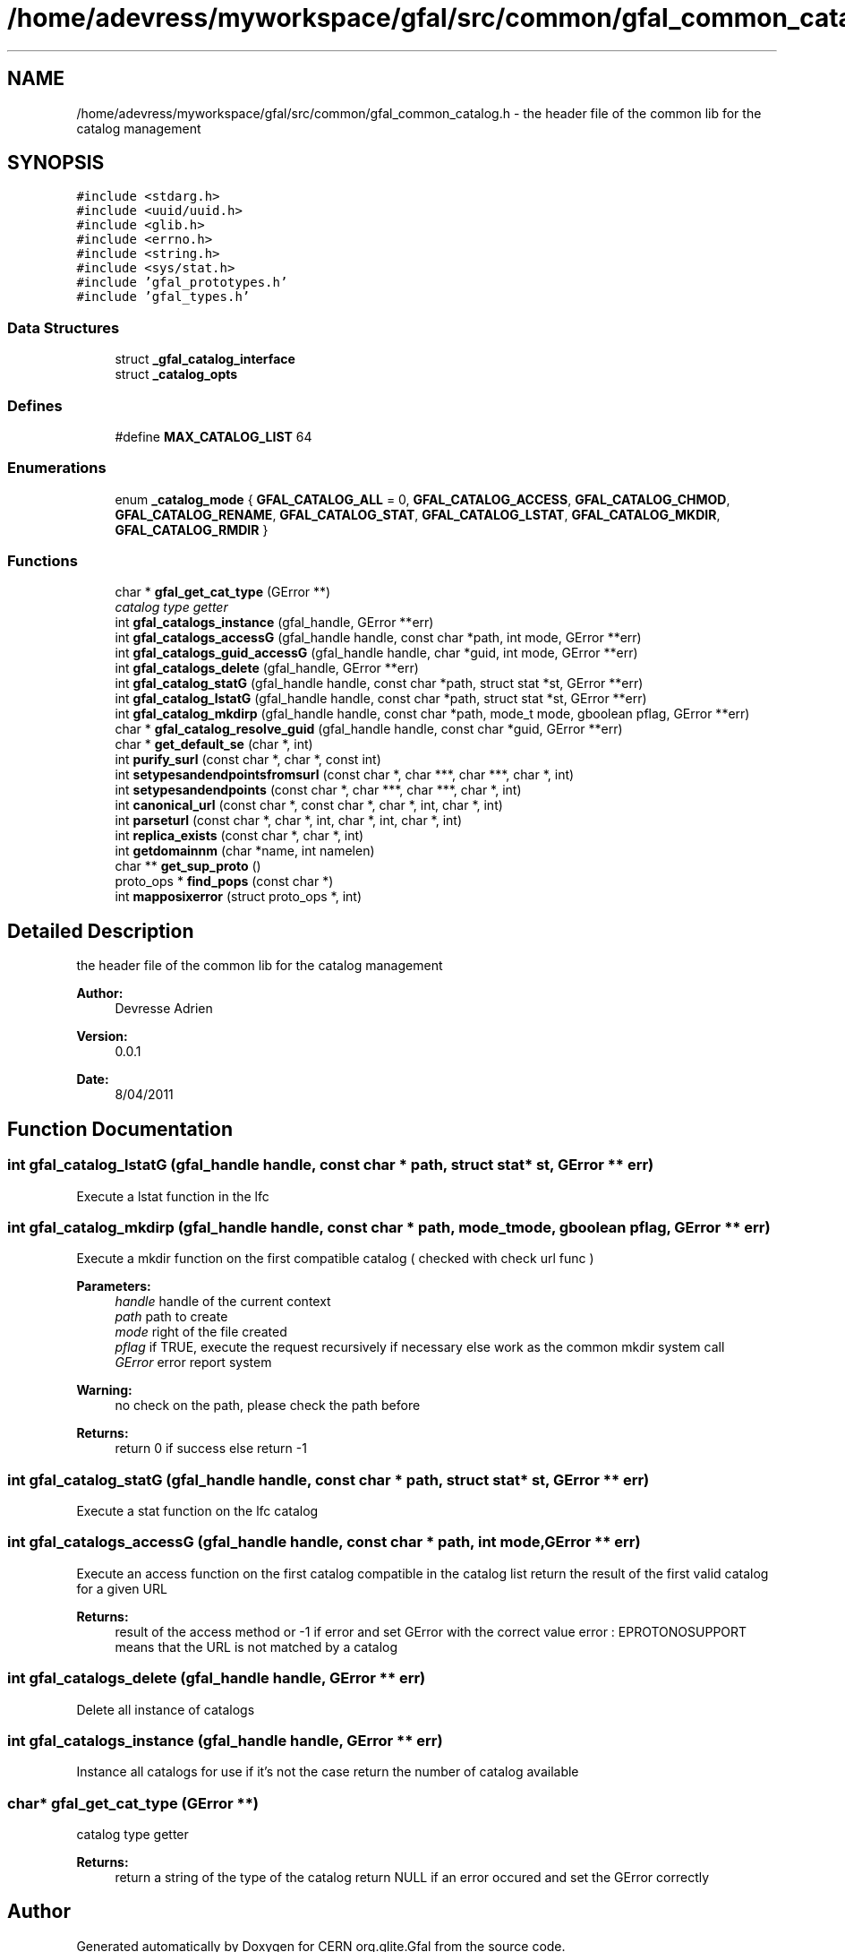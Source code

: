 .TH "/home/adevress/myworkspace/gfal/src/common/gfal_common_catalog.h" 3 "25 May 2011" "Version 1.90" "CERN org.glite.Gfal" \" -*- nroff -*-
.ad l
.nh
.SH NAME
/home/adevress/myworkspace/gfal/src/common/gfal_common_catalog.h \- the header file of the common lib for the catalog management 
.SH SYNOPSIS
.br
.PP
\fC#include <stdarg.h>\fP
.br
\fC#include <uuid/uuid.h>\fP
.br
\fC#include <glib.h>\fP
.br
\fC#include <errno.h>\fP
.br
\fC#include <string.h>\fP
.br
\fC#include <sys/stat.h>\fP
.br
\fC#include 'gfal_prototypes.h'\fP
.br
\fC#include 'gfal_types.h'\fP
.br

.SS "Data Structures"

.in +1c
.ti -1c
.RI "struct \fB_gfal_catalog_interface\fP"
.br
.ti -1c
.RI "struct \fB_catalog_opts\fP"
.br
.in -1c
.SS "Defines"

.in +1c
.ti -1c
.RI "#define \fBMAX_CATALOG_LIST\fP   64"
.br
.in -1c
.SS "Enumerations"

.in +1c
.ti -1c
.RI "enum \fB_catalog_mode\fP { \fBGFAL_CATALOG_ALL\fP = 0, \fBGFAL_CATALOG_ACCESS\fP, \fBGFAL_CATALOG_CHMOD\fP, \fBGFAL_CATALOG_RENAME\fP, \fBGFAL_CATALOG_STAT\fP, \fBGFAL_CATALOG_LSTAT\fP, \fBGFAL_CATALOG_MKDIR\fP, \fBGFAL_CATALOG_RMDIR\fP }"
.br
.in -1c
.SS "Functions"

.in +1c
.ti -1c
.RI "char * \fBgfal_get_cat_type\fP (GError **)"
.br
.RI "\fIcatalog type getter \fP"
.ti -1c
.RI "int \fBgfal_catalogs_instance\fP (gfal_handle, GError **err)"
.br
.ti -1c
.RI "int \fBgfal_catalogs_accessG\fP (gfal_handle handle, const char *path, int mode, GError **err)"
.br
.ti -1c
.RI "int \fBgfal_catalogs_guid_accessG\fP (gfal_handle handle, char *guid, int mode, GError **err)"
.br
.ti -1c
.RI "int \fBgfal_catalogs_delete\fP (gfal_handle, GError **err)"
.br
.ti -1c
.RI "int \fBgfal_catalog_statG\fP (gfal_handle handle, const char *path, struct stat *st, GError **err)"
.br
.ti -1c
.RI "int \fBgfal_catalog_lstatG\fP (gfal_handle handle, const char *path, struct stat *st, GError **err)"
.br
.ti -1c
.RI "int \fBgfal_catalog_mkdirp\fP (gfal_handle handle, const char *path, mode_t mode, gboolean pflag, GError **err)"
.br
.ti -1c
.RI "char * \fBgfal_catalog_resolve_guid\fP (gfal_handle handle, const char *guid, GError **err)"
.br
.ti -1c
.RI "char * \fBget_default_se\fP (char *, int)"
.br
.ti -1c
.RI "int \fBpurify_surl\fP (const char *, char *, const int)"
.br
.ti -1c
.RI "int \fBsetypesandendpointsfromsurl\fP (const char *, char ***, char ***, char *, int)"
.br
.ti -1c
.RI "int \fBsetypesandendpoints\fP (const char *, char ***, char ***, char *, int)"
.br
.ti -1c
.RI "int \fBcanonical_url\fP (const char *, const char *, char *, int, char *, int)"
.br
.ti -1c
.RI "int \fBparseturl\fP (const char *, char *, int, char *, int, char *, int)"
.br
.ti -1c
.RI "int \fBreplica_exists\fP (const char *, char *, int)"
.br
.ti -1c
.RI "int \fBgetdomainnm\fP (char *name, int namelen)"
.br
.ti -1c
.RI "char ** \fBget_sup_proto\fP ()"
.br
.ti -1c
.RI "proto_ops * \fBfind_pops\fP (const char *)"
.br
.ti -1c
.RI "int \fBmapposixerror\fP (struct proto_ops *, int)"
.br
.in -1c
.SH "Detailed Description"
.PP 
the header file of the common lib for the catalog management 

\fBAuthor:\fP
.RS 4
Devresse Adrien 
.RE
.PP
\fBVersion:\fP
.RS 4
0.0.1 
.RE
.PP
\fBDate:\fP
.RS 4
8/04/2011 
.RE
.PP

.SH "Function Documentation"
.PP 
.SS "int gfal_catalog_lstatG (gfal_handle handle, const char * path, struct stat * st, GError ** err)"
.PP
Execute a lstat function in the lfc 
.SS "int gfal_catalog_mkdirp (gfal_handle handle, const char * path, mode_t mode, gboolean pflag, GError ** err)"
.PP
Execute a mkdir function on the first compatible catalog ( checked with check url func ) 
.PP
\fBParameters:\fP
.RS 4
\fIhandle\fP handle of the current context 
.br
\fIpath\fP path to create 
.br
\fImode\fP right of the file created 
.br
\fIpflag\fP if TRUE, execute the request recursively if necessary else work as the common mkdir system call 
.br
\fIGError\fP error report system 
.RE
.PP
\fBWarning:\fP
.RS 4
no check on the path, please check the path before 
.RE
.PP
\fBReturns:\fP
.RS 4
return 0 if success else return -1 
.RE
.PP

.SS "int gfal_catalog_statG (gfal_handle handle, const char * path, struct stat * st, GError ** err)"
.PP
Execute a stat function on the lfc catalog 
.SS "int gfal_catalogs_accessG (gfal_handle handle, const char * path, int mode, GError ** err)"
.PP
Execute an access function on the first catalog compatible in the catalog list return the result of the first valid catalog for a given URL 
.PP
\fBReturns:\fP
.RS 4
result of the access method or -1 if error and set GError with the correct value error : EPROTONOSUPPORT means that the URL is not matched by a catalog 
.RE
.PP

.SS "int gfal_catalogs_delete (gfal_handle handle, GError ** err)"
.PP
Delete all instance of catalogs 
.SS "int gfal_catalogs_instance (gfal_handle handle, GError ** err)"
.PP
Instance all catalogs for use if it's not the case return the number of catalog available 
.SS "char* gfal_get_cat_type (GError **)"
.PP
catalog type getter 
.PP
\fBReturns:\fP
.RS 4
return a string of the type of the catalog return NULL if an error occured and set the GError correctly 
.RE
.PP

.SH "Author"
.PP 
Generated automatically by Doxygen for CERN org.glite.Gfal from the source code.
